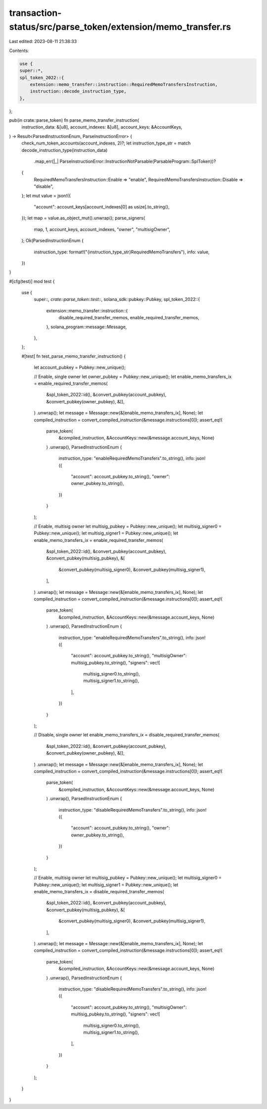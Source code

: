 transaction-status/src/parse_token/extension/memo_transfer.rs
=============================================================

Last edited: 2023-08-11 21:38:33

Contents:

.. code-block:: rs

    use {
    super::*,
    spl_token_2022::{
        extension::memo_transfer::instruction::RequiredMemoTransfersInstruction,
        instruction::decode_instruction_type,
    },
};

pub(in crate::parse_token) fn parse_memo_transfer_instruction(
    instruction_data: &[u8],
    account_indexes: &[u8],
    account_keys: &AccountKeys,
) -> Result<ParsedInstructionEnum, ParseInstructionError> {
    check_num_token_accounts(account_indexes, 2)?;
    let instruction_type_str = match decode_instruction_type(instruction_data)
        .map_err(|_| ParseInstructionError::InstructionNotParsable(ParsableProgram::SplToken))?
    {
        RequiredMemoTransfersInstruction::Enable => "enable",
        RequiredMemoTransfersInstruction::Disable => "disable",
    };
    let mut value = json!({
        "account": account_keys[account_indexes[0] as usize].to_string(),
    });
    let map = value.as_object_mut().unwrap();
    parse_signers(
        map,
        1,
        account_keys,
        account_indexes,
        "owner",
        "multisigOwner",
    );
    Ok(ParsedInstructionEnum {
        instruction_type: format!("{instruction_type_str}RequiredMemoTransfers"),
        info: value,
    })
}

#[cfg(test)]
mod test {
    use {
        super::*,
        crate::parse_token::test::*,
        solana_sdk::pubkey::Pubkey,
        spl_token_2022::{
            extension::memo_transfer::instruction::{
                disable_required_transfer_memos, enable_required_transfer_memos,
            },
            solana_program::message::Message,
        },
    };

    #[test]
    fn test_parse_memo_transfer_instruction() {
        let account_pubkey = Pubkey::new_unique();

        // Enable, single owner
        let owner_pubkey = Pubkey::new_unique();
        let enable_memo_transfers_ix = enable_required_transfer_memos(
            &spl_token_2022::id(),
            &convert_pubkey(account_pubkey),
            &convert_pubkey(owner_pubkey),
            &[],
        )
        .unwrap();
        let message = Message::new(&[enable_memo_transfers_ix], None);
        let compiled_instruction = convert_compiled_instruction(&message.instructions[0]);
        assert_eq!(
            parse_token(
                &compiled_instruction,
                &AccountKeys::new(&message.account_keys, None)
            )
            .unwrap(),
            ParsedInstructionEnum {
                instruction_type: "enableRequiredMemoTransfers".to_string(),
                info: json!({
                    "account": account_pubkey.to_string(),
                    "owner": owner_pubkey.to_string(),
                })
            }
        );

        // Enable, multisig owner
        let multisig_pubkey = Pubkey::new_unique();
        let multisig_signer0 = Pubkey::new_unique();
        let multisig_signer1 = Pubkey::new_unique();
        let enable_memo_transfers_ix = enable_required_transfer_memos(
            &spl_token_2022::id(),
            &convert_pubkey(account_pubkey),
            &convert_pubkey(multisig_pubkey),
            &[
                &convert_pubkey(multisig_signer0),
                &convert_pubkey(multisig_signer1),
            ],
        )
        .unwrap();
        let message = Message::new(&[enable_memo_transfers_ix], None);
        let compiled_instruction = convert_compiled_instruction(&message.instructions[0]);
        assert_eq!(
            parse_token(
                &compiled_instruction,
                &AccountKeys::new(&message.account_keys, None)
            )
            .unwrap(),
            ParsedInstructionEnum {
                instruction_type: "enableRequiredMemoTransfers".to_string(),
                info: json!({
                    "account": account_pubkey.to_string(),
                    "multisigOwner": multisig_pubkey.to_string(),
                    "signers": vec![
                        multisig_signer0.to_string(),
                        multisig_signer1.to_string(),
                    ],
                })
            }
        );

        // Disable, single owner
        let enable_memo_transfers_ix = disable_required_transfer_memos(
            &spl_token_2022::id(),
            &convert_pubkey(account_pubkey),
            &convert_pubkey(owner_pubkey),
            &[],
        )
        .unwrap();
        let message = Message::new(&[enable_memo_transfers_ix], None);
        let compiled_instruction = convert_compiled_instruction(&message.instructions[0]);
        assert_eq!(
            parse_token(
                &compiled_instruction,
                &AccountKeys::new(&message.account_keys, None)
            )
            .unwrap(),
            ParsedInstructionEnum {
                instruction_type: "disableRequiredMemoTransfers".to_string(),
                info: json!({
                    "account": account_pubkey.to_string(),
                    "owner": owner_pubkey.to_string(),
                })
            }
        );

        // Enable, multisig owner
        let multisig_pubkey = Pubkey::new_unique();
        let multisig_signer0 = Pubkey::new_unique();
        let multisig_signer1 = Pubkey::new_unique();
        let enable_memo_transfers_ix = disable_required_transfer_memos(
            &spl_token_2022::id(),
            &convert_pubkey(account_pubkey),
            &convert_pubkey(multisig_pubkey),
            &[
                &convert_pubkey(multisig_signer0),
                &convert_pubkey(multisig_signer1),
            ],
        )
        .unwrap();
        let message = Message::new(&[enable_memo_transfers_ix], None);
        let compiled_instruction = convert_compiled_instruction(&message.instructions[0]);
        assert_eq!(
            parse_token(
                &compiled_instruction,
                &AccountKeys::new(&message.account_keys, None)
            )
            .unwrap(),
            ParsedInstructionEnum {
                instruction_type: "disableRequiredMemoTransfers".to_string(),
                info: json!({
                    "account": account_pubkey.to_string(),
                    "multisigOwner": multisig_pubkey.to_string(),
                    "signers": vec![
                        multisig_signer0.to_string(),
                        multisig_signer1.to_string(),
                    ],
                })
            }
        );
    }
}


